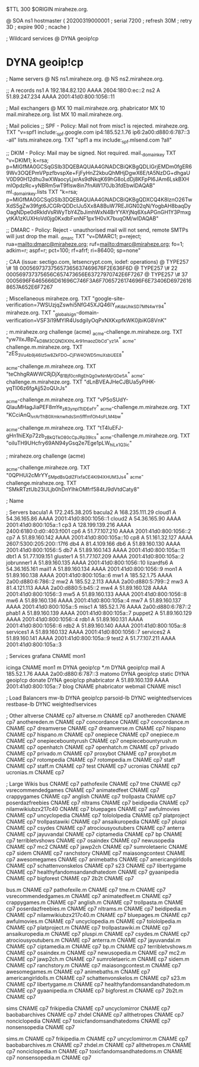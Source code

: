 $TTL 300
$ORIGIN miraheze.org.

@		SOA ns1 hostmaster (
		20200319000001	; serial
		7200		; refresh
		30M		; retry
		3D		; expire
		900		; ncache
)

; Wildcard services
@		DYNA	geoip!cp
*		DYNA	geoip!cp

; Name servers
@		NS	ns1.miraheze.org.
@		NS	ns2.miraheze.org.

;; A records
ns1		A	192.184.82.120
		AAAA	2604:180:0:ec::2
ns2		A	51.89.247.234
		AAAA	2001:41d0:800:1056::11

; Mail exchangers
@		MX	10	mail.miraheze.org.
phabricator	MX	10	mail.miraheze.org.
list		MX	10	mail.miraheze.org.

; Mail policies
;; SPF - Policy: Mail not from misc1 is rejected.
miraheze.org.	TXT	"v=spf1 include:_spf.google.com ip4:185.52.1.76 ip6:2a00:d880:6:787::3 -all"
lists.miraheze.org. 	 TXT 	 "spf1 a mx include:_spf.mlsend.com ?all"

;; DKIM - Policy: Mail may be signed. Not required.
mail._domainkey	TXT	"v=DKIM1; k=rsa; p=MIGfMA0GCSqGSIb3DQEBAQUAA4GNADCBiQKBgQDLIGrjEMDm0fgER69Wv3OQEPmVPpzfbvspXe+FjFyHnZ2kbuQhMHjDgwX6E/tA5NzDG+dhgaUV0D90H12dhu3wXWaocyLjxrAs9dNkqK69hG8oLdDj8KFpPI6JAm6LskBXHmlOpdzRc+yNBRm5wT9fIsw8in7fnAW170Jb3fdEbwIDAQAB"
ml._domainkey.lists	TXT	"k=rsa; p=MIGfMA0GCSqGSIb3DQEBAQUAA4GNADCBiQKBgQDXCQ4K8lznO26TwXdS5gZw39fgt6JCGRrQDDcIJu5Xx8A8BuW7REJIGN02qN/YogbAH8baqDyOagNDpe0dRkldVsRWyTbY4ZbJimhWxN4BrYYAYjNq6XsAPGnGH1Y3PmxgytKA1zKUXHoVd0jg0KxdbFxnNF1px1H0vX7buqOM/wIDAQAB"

;; DMARC - Policy: Reject - unauthorised mail will not send, remote SMTPs will just drop the mail.
_dmarc		TXT	"v=DMARC1; p=reject; rua=mailto:dmarc@miraheze.org; ruf=mailto:dmarc@miraheze.org; fo=1; adkim=r; aspf=r; pct=100; rf=afrf; ri=86400; sp=none"

; CAA (issue: sectigo.com, letsencrypt.com, iodef: operations)
@		TYPE257	\# 18 000569737375657365637469676F2E636F6D
@		TYPE257 \# 22 000569737375656C657473656E63727970742E6F7267
@		TYPE257 \# 37 0005696F6465666D61696C746F3A6F7065726174696F6E73406D69726168657A652E6F7267

; Miscellaneous
miraheze.org.   TXT     "google-site-verification=7WSUzjqZswhi5NfG45XJQ46IY_nKdaUhkSD7MN4wY94"
miraheze.org.	TXT	"_globalsign-domain-verification=VSF3i19MYIR4UsdgiIyOqPxNXKxpfkWK0jbiKG8VnK"

; m.miraheze.org challenge (acme)
_acme-challenge.m.miraheze.org.   TXT     "yw7lIxJBpZ_kD8M3CQNDX_XhL4r91maozDbCd-_yz1A"
_acme-challenge.m.miraheze.org.   TXT     "zES_3Vu4b9j46Iz5w8ZkFDO__CjFW4OWD5muXsbUEE8"

_acme-challenge.m.miraheze.org.   TXT     "teChhgRAWWCRjDjX_B1Bjf0cnRgEhQg0wNnMjrGDe5A"
_acme-challenge.m.miraheze.org.   TXT     "dLnBVEAJHeCJBUa5yPiHK-yqTI06z6fgAjj52oQUrJs"

_acme-challenge.m.miraheze.org.   TXT     "vP5oSUdY-QIauMHagJiaPEF8mYe_zR3ynplTtIDEefY"
_acme-challenge.m.miraheze.org.   TXT     "KCciAnQ_lvrArThB0XmknwhdsSm5fffmfOh4sFLM4bw"

_acme-challenge.m.miraheze.org.   TXT     "tT4luEFJ-gHn1hiEXp72zb_zBkQTkO80cCpJRp39lcs"
_acme-challenge.m.miraheze.org.   TXT     "oiIuTH9UHcfry69AN94yGsq2e7Ege1pLW_hiLx1Q3ic"

; miraheze.org challenge (acme)

_acme-challenge.miraheze.org.   TXT     "0QPHUi2cMrYY_SMpdBsQdlZFIxfaCE4Kl94XHUM3Js4"
_acme-challenge.miraheze.org.   TXT     "SMkRTztUb23ULjb0hDnYIhkOMfrf584tJ9dVtdCaty8"

; Name

; Servers
bacula1		A	172.245.38.205
bacula2		A	168.235.111.29
cloud1		A	54.36.165.86
		AAAA	2001:41d0:800:1056::1
cloud2		A	54.36.165.90
		AAAA	2001:41d0:800:105a::1
cp3		A	128.199.139.216
		AAAA	2400:6180:0:d0::403:f001
cp6		A	51.77.107.210
		AAAA	2001:41d0:800:1056::2
cp7		A	51.89.160.142
		AAAA	2001:41d0:800:105a::10
cp8		A	51.161.32.127
		AAAA	2607:5300:205:200::17f6
db4		A	81.4.109.166
db6		A	51.89.160.130
		AAAA	2001:41d0:800:1056::5
db7		A	51.89.160.143
		AAAA	2001:41d0:800:105a::11
dbt1		A	51.77.109.151
gluster1	A	51.77.107.209
		AAAA	2001:41d0:800:105a::2
jobrunner1	A	51.89.160.135
		AAAA	2001:41d0:800:1056::10
lizardfs6	A	54.36.165.161
mail1		A	51.89.160.134
		AAAA	2001:41d0:800:1056::9
mon1		A	51.89.160.138
		AAAA	2001:41d0:800:105a::6
mw1		A	185.52.1.75
		AAAA	2a00:d880:6:786::2
mw2		A	185.52.2.113
		AAAA	2a00:d880:5:799::2
mw3		A	81.4.121.113
		AAAA	2a00:d880:5:b45::2
mw4		A	51.89.160.128
		AAAA	2001:41d0:800:1056::3
mw5		A	51.89.160.133
		AAAA	2001:41d0:800:1056::8
mw6		A	51.89.160.136
		AAAA	2001:41d0:800:105a::4
mw7		A	51.89.160.137
		AAAA	2001:41d0:800:105a::5
misc1		A	185.52.1.76
		AAAA	2a00:d880:6:787::2
phab1		A	51.89.160.139
		AAAA	2001:41d0:800:105a::7
puppet2		A	51.89.160.129
		AAAA	2001:41d0:800:1056::4
rdb1		A	51.89.160.131
		AAAA	2001:41d0:800:1056::6
rdb2		A	51.89.160.140
		AAAA	2001:41d0:800:105a::8
services1	A	51.89.160.132
		AAAA	2001:41d0:800:1056::7
services2	A	51.89.160.141
		AAAA	2001:41d0:800:105a::9
test2		A	51.77.107.211
		AAAA	2001:41d0:800:105a::3

; Services
grafana		CNAME	mon1

icinga		CNAME	mon1
m		DYNA	geoip!cp
*.m		DYNA	geoip!cp
mail		A	185.52.1.76
		AAAA	2a00:d880:6:787::3
matomo		DYNA	geoip!cp
static		DYNA	geoip!cp
donate		DYNA	geoip!cp
phabricator	A	51.89.160.139
		AAAA	2001:41d0:800:105a::7
blog		CNAME	phabricator
webmail		CNAME	misc1

; Load Balancers
mw-lb			DYNA	geoip!cp
parsoid-lb		DYNC	weighted!services
restbase-lb		DYNC	weighted!services

; Other
altverse		CNAME	cp7
altverse.m		CNAME	cp7
anothereden		CNAME	cp7
anothereden.m		CNAME	cp7
concordance		CNAME	cp7
concordance.m		CNAME	cp7
dreamverse		CNAME	cp7
dreamverse.m		CNAME	cp7
hispano 		CNAME	cp7
hispano.m		CNAME	cp7
onepiece		CNAME	cp7
onepiece.m		CNAME	cp7
onepiecebountyrush	CNAME	cp7
onepiecebountyrush.m	CNAME	cp7
openhatch	CNAME	cp7
openhatch.m	CNAME	cp7
privado		        CNAME	cp7
privado.m		CNAME	cp7
proxybot		CNAME	cp7
proxybot.m		CNAME	cp7
rotompedia		CNAME	cp7
rotompedia.m		CNAME	cp7
staff   		CNAME	cp7
staff.m 		CNAME	cp7
test    		CNAME	cp7
ucronias		CNAME	cp7
ucronias.m		CNAME	cp7

; Large Wikis
bus		        CNAME	cp7
pathofexile		        CNAME	cp7
tme		        CNAME	cp7
vsrecommendedgames		        CNAME	cp7
animatedfeet		        CNAME	cp7
crappygames		        CNAME	cp7
anglish		        CNAME	cp7
trollpasta		        CNAME	cp7
poserdazfreebies		        CNAME	cp7
nltrams		        CNAME	cp7
beidipedia		        CNAME	cp7
nilamwikiubzx217c40		        CNAME	cp7
bluepages		        CNAME	cp7
awfulmovies		        CNAME	cp7
uncyclopedia		        CNAME	cp7
tolololpedia		        CNAME	cp7
platproject		        CNAME	cp7
trollpastawiki		        CNAME	cp7
ansaikuropedia		        CNAME	cp7
pluspi		        CNAME	cp7
csydes		        CNAME	cp7
atrociousyoutubers		        CNAME	cp7
anterra		        CNAME	cp7
jayuvandal		        CNAME	cp7
ciptamedia		        CNAME	cp7
bp		        CNAME	cp7
terribletvshows		        CNAME	cp7
osaindex		        CNAME	cp7
newusopedia		        CNAME	cp7
mc2		        CNAME	cp7
jawp2ch		        CNAME	cp7
sumroletaeric		        CNAME	cp7
sidem		        CNAME	cp7
ranchstory		        CNAME	cp7
maiasongcontest		        CNAME	cp7
awesomegames		        CNAME	cp7
animebaths		        CNAME	cp7
americangirldolls		        CNAME	cp7
schattenvonskelos		        CNAME	cp7
s23		        CNAME	cp7
libertygame		        CNAME	cp7
healthyfandomsandandhatedom		        CNAME	cp7
gyaanipedia		        CNAME	cp7
bigforest		        CNAME	cp7
2b2t		        CNAME	cp7

bus.m		        CNAME	cp7
pathofexile.m		        CNAME	cp7
tme.m		        CNAME	cp7
vsrecommendedgames.m		        CNAME	cp7
animatedfeet.m		        CNAME	cp7
crappygames.m		        CNAME	cp7
anglish.m		        CNAME	cp7
trollpasta.m		        CNAME	cp7
poserdazfreebies.m		        CNAME	cp7
nltrams.m		        CNAME	cp7
beidipedia.m		        CNAME	cp7
nilamwikiubzx217c40.m		        CNAME	cp7
bluepages.m		        CNAME	cp7
awfulmovies.m		        CNAME	cp7
uncyclopedia.m		        CNAME	cp7
tolololpedia.m		        CNAME	cp7
platproject.m		        CNAME	cp7
trollpastawiki.m		        CNAME	cp7
ansaikuropedia.m		        CNAME	cp7
pluspi.m		        CNAME	cp7
csydes.m		        CNAME	cp7
atrociousyoutubers.m		        CNAME	cp7
anterra.m		        CNAME	cp7
jayuvandal.m		        CNAME	cp7
ciptamedia.m		        CNAME	cp7
bp.m		        CNAME	cp7
terribletvshows.m		        CNAME	cp7
osaindex.m		        CNAME	cp7
newusopedia.m		        CNAME	cp7
mc2.m		        CNAME	cp7
jawp2ch.m		        CNAME	cp7
sumroletaeric.m		        CNAME	cp7
sidem.m		        CNAME	cp7
ranchstory.m		        CNAME	cp7
maiasongcontest.m		        CNAME	cp7
awesomegames.m		        CNAME	cp7
animebaths.m		        CNAME	cp7
americangirldolls.m		        CNAME	cp7
schattenvonskelos.m		        CNAME	cp7
s23.m		        CNAME	cp7
libertygame.m		        CNAME	cp7
healthyfandomsandandhatedom.m		        CNAME	cp7
gyaanipedia.m		        CNAME	cp7
bigforest.m		        CNAME	cp7
2b2t.m		        CNAME	cp7

sims		CNAME	cp7
frikipedia		CNAME	cp7
uncyclomirror		CNAME	cp7
baobabarchives		CNAME	cp7
zhdel		CNAME	cp7
allthetropes		CNAME	cp7
nonciclopedia		CNAME	cp7
toxicfandomsandhatedoms		CNAME	cp7
nonsensopedia		CNAME	cp7

sims.m		CNAME	cp7
frikipedia.m		CNAME	cp7
uncyclomirror.m		CNAME	cp7
baobabarchives.m		CNAME	cp7
zhdel.m		CNAME	cp7
allthetropes.m		CNAME	cp7
nonciclopedia.m		CNAME	cp7
toxicfandomsandhatedoms.m		CNAME	cp7
nonsensopedia.m		CNAME	cp7
